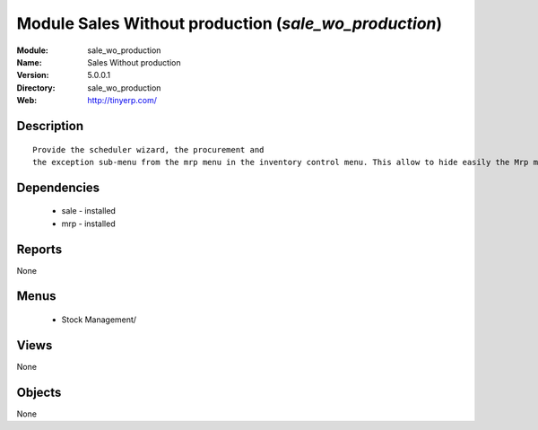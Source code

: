 
Module Sales Without production (*sale_wo_production*)
======================================================
:Module: sale_wo_production
:Name: Sales Without production
:Version: 5.0.0.1
:Directory: sale_wo_production
:Web: http://tinyerp.com/

Description
-----------

::

  Provide the scheduler wizard, the procurement and
  the exception sub-menu from the mrp menu in the inventory control menu. This allow to hide easily the Mrp menu.

Dependencies
------------

 * sale - installed
 * mrp - installed

Reports
-------

None


Menus
-------

 * Stock Management/

Views
-----


None



Objects
-------

None
